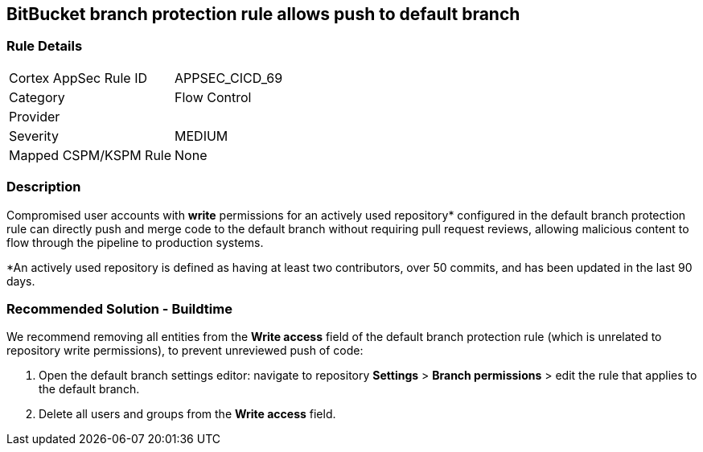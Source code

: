 == BitBucket branch protection rule allows push to default branch

=== Rule Details

[cols="1,2"]
|===
|Cortex AppSec Rule ID |APPSEC_CICD_69
|Category |Flow Control
|Provider |
|Severity |MEDIUM
|Mapped CSPM/KSPM Rule |None
|===


=== Description 

Compromised user accounts with **write** permissions for an actively used repository* configured in the default branch protection rule can directly push and merge code to the default branch without requiring pull request reviews, allowing malicious content to flow through the pipeline to production systems.

*An actively used repository is defined as having at least two contributors, over 50 commits, and has been updated in the last 90 days.

=== Recommended Solution - Buildtime

We recommend removing all entities from the **Write access** field of the default branch protection rule (which is unrelated to repository write permissions), to prevent unreviewed push of code:
 
1. Open the default branch settings editor: navigate to repository **Settings** > **Branch permissions** > edit the rule that applies to the default branch.
2.  Delete all users and groups from the **Write access** field.









